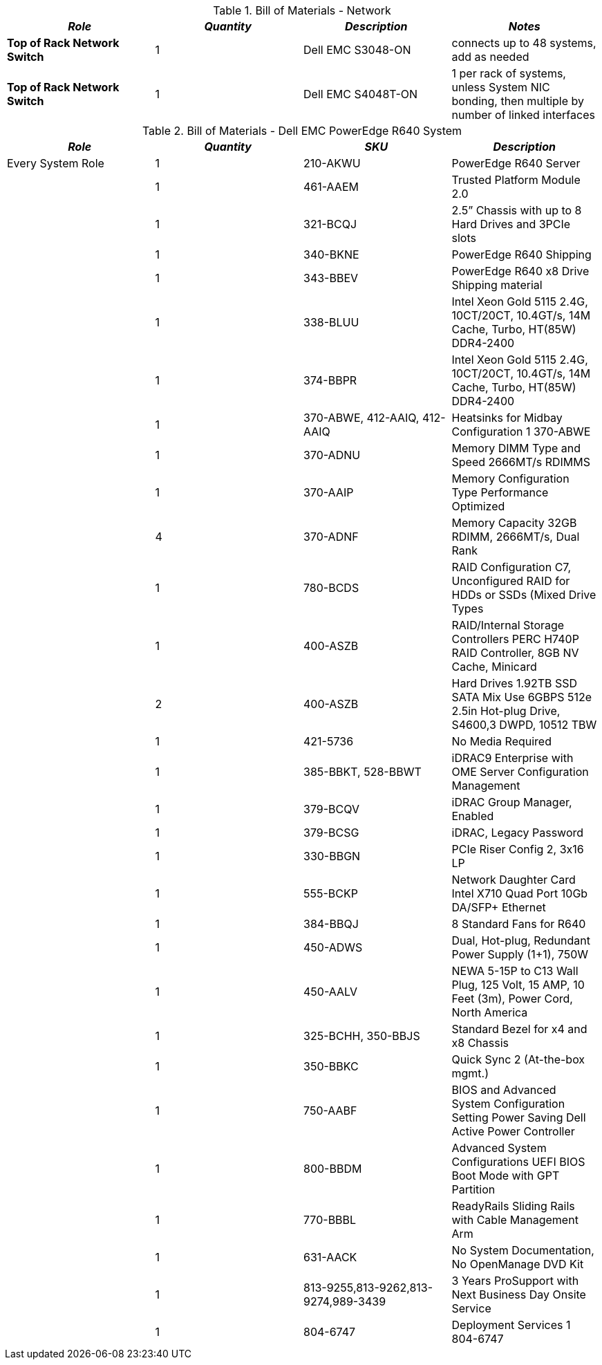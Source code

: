 
[cols=",,,", options="header"]
.Bill of Materials - Network
|===
|*_Role_*|*_Quantity_*|*_Description_*|*_Notes_*
|*Top of Rack Network Switch* | 1 | Dell EMC S3048-ON | connects up to 48 systems, add as needed
|*Top of Rack Network Switch* | 1 | Dell EMC S4048T-ON | 1 per rack of systems, unless System NIC bonding, then multiple by number of linked interfaces
|===

[cols=",,,", options="header"]
.Bill of Materials - Dell EMC PowerEdge R640 System
|===
|*_Role_*|*_Quantity_*|*_SKU_*|*_Description_*
|Every System Role|1|210-AKWU|PowerEdge R640 Server
||1|461-AAEM|Trusted Platform Module 2.0
||1|321-BCQJ|2.5” Chassis with up to 8 Hard Drives and 3PCIe slots
||1|340-BKNE|PowerEdge R640 Shipping
||1|343-BBEV|PowerEdge R640 x8 Drive Shipping material
||1|338-BLUU|Intel Xeon Gold 5115 2.4G, 10CT/20CT, 10.4GT/s, 14M Cache, Turbo, HT(85W) DDR4-2400
||1|374-BBPR|Intel Xeon Gold 5115 2.4G, 10CT/20CT, 10.4GT/s, 14M Cache, Turbo, HT(85W) DDR4-2400
||1|370-ABWE, 412-AAIQ, 412-AAIQ|Heatsinks for Midbay Configuration 1 370-ABWE
||1|370-ADNU|Memory DIMM Type and Speed 2666MT/s RDIMMS
||1|370-AAIP|Memory Configuration Type Performance Optimized
||4|370-ADNF|Memory Capacity 32GB RDIMM, 2666MT/s, Dual Rank
||1|780-BCDS|RAID Configuration C7, Unconfigured RAID for HDDs or SSDs (Mixed Drive Types
||1|400-ASZB|RAID/Internal Storage Controllers PERC H740P RAID Controller, 8GB NV Cache, Minicard
||2|400-ASZB|Hard Drives 1.92TB SSD SATA Mix Use 6GBPS 512e 2.5in Hot-plug Drive, S4600,3 DWPD, 10512 TBW
||1|421-5736|No Media Required
||1|385-BBKT, 528-BBWT|iDRAC9 Enterprise with OME Server Configuration Management
||1|379-BCQV|iDRAC Group Manager, Enabled
||1|379-BCSG|iDRAC, Legacy Password
||1|330-BBGN|PCIe Riser Config 2, 3x16 LP
||1|555-BCKP|Network Daughter Card Intel X710 Quad Port 10Gb DA/SFP+ Ethernet
||1|384-BBQJ|8 Standard Fans for R640
||1|450-ADWS|Dual, Hot-plug, Redundant Power Supply (1+1), 750W
||1|450-AALV|NEWA 5-15P to C13 Wall Plug, 125 Volt, 15 AMP, 10 Feet (3m), Power Cord, North America
||1|325-BCHH, 350-BBJS|Standard Bezel for x4 and x8 Chassis
||1|350-BBKC|Quick Sync 2 (At-the-box mgmt.)
||1|750-AABF|BIOS and Advanced System Configuration Setting Power Saving Dell Active Power Controller
||1|800-BBDM|Advanced System Configurations UEFI BIOS Boot Mode with GPT Partition
||1|770-BBBL|ReadyRails Sliding Rails with Cable Management Arm
||1|631-AACK|No System Documentation, No OpenManage DVD Kit
||1|813-9255,813-9262,813-9274,989-3439|3 Years ProSupport with Next Business Day Onsite Service
||1|804-6747|Deployment Services 1 804-6747
|===

